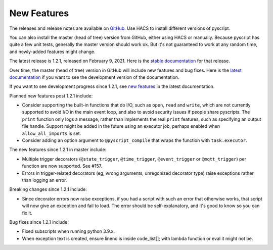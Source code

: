 New Features
============

The releases and release notes are available on `GitHub <https://github.com/custom-components/pyscript/releases>`__.
Use HACS to install different versions of pyscript.

You can also install the master (head of tree) version from GitHub, either using HACS or manually.
Because pyscript has quite a few unit tests, generally the master version should work ok. But it's not
guaranteed to work at any random time, and newly-added features might change.

The latest release is 1.2.1, released on February 9, 2021.  Here is the `stable documentation
<https://hacs-pyscript.readthedocs.io/en/stable>`__ for that release.

Over time, the master (head of tree) version in GitHub will include new features and bug fixes.
Here is the `latest documentation <https://hacs-pyscript.readthedocs.io/en/latest>`__ if you want
to see the development version of the documentation.

If you want to see development progress since 1.2.1, see
`new features <https://hacs-pyscript.readthedocs.io/en/latest/new_features.html>`__
in the latest documentation.

Planned new features post 1.2.1 include:

- Consider supporting the built-in functions that do I/O, such as ``open``, ``read`` and ``write``, which
  are not currently supported to avoid I/O in the main event loop, and also to avoid security issues if people
  share pyscripts. The ``print`` function only logs a message, rather than implements the real ``print`` features,
  such as specifying an output file handle. Support might be added in the future using an executor job, perhaps
  enabled when ``allow_all_imports`` is set.
- Consider adding an option argument to ``@pyscript_compile`` that wraps the function with ``task.executor``.

The new features since 1.2.1 in master include:

- Multiple trigger decorators (``@state_trigger``, ``@time_trigger``, ``@event_trigger`` or ``@mqtt_trigger``)
  per function are now supported. See #157.
- Errors in trigger-related decorators (eg, wrong arguments, unregonized decorator type) raise exceptions rather
  than logging an error.

Breaking changes since 1.2.1 include:

- Since decorator errors now raise exceptions, if you had a script with such an error that otherwise works, that
  script will now give an exception and fail to load. The error should be self-explanatory, and it's good to know
  so you can fix it.

Bug fixes since 1.2.1 include:

- Fixed subscripts when running python 3.9.x.
- When exception text is created, ensure lineno is inside code_list[]; with lambda function or eval it might not be.
